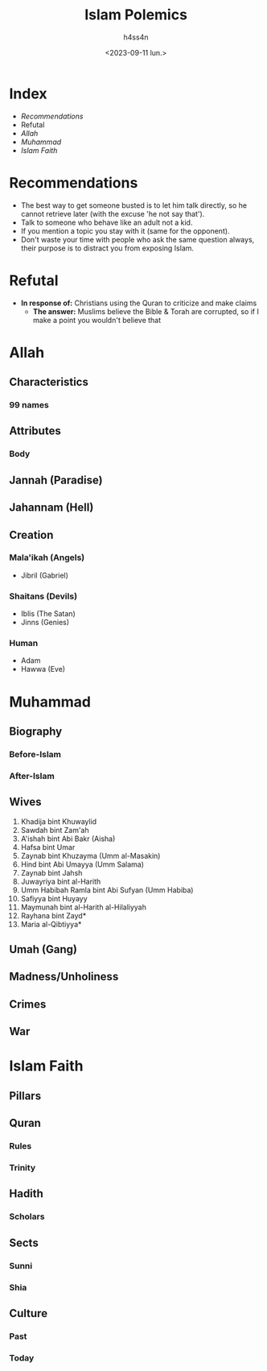 #+title:    Islam Polemics
#+author:   h4ss4n
#+date:     <2023-09-11 lun.>

* Index
- [[Recommendations][Recommendations]]
- Refutal
- [[Allah][Allah]]
- [[Muhammad][Muhammad]]
- [[Islam Faith][Islam Faith]]


* Recommendations

- The best way to get someone busted is to let him talk directly, so he cannot retrieve later (with the excuse 'he not say that').
- Talk to someone who behave like an adult not a kid.
- If you mention a topic you stay with it (same for the opponent).
- Don't waste your time with people who ask the same question always, their purpose is to distract you from exposing Islam.

* Refutal

- *In response of:* Christians using the Quran to criticize and make claims
  + *The answer:* Muslims believe the Bible & Torah are corrupted, so if I make a point you wouldn't believe that

* Allah

** Characteristics

*** 99 names

** Attributes

*** Body

** Jannah (Paradise)

** Jahannam (Hell)

** Creation

*** Mala'ikah (Angels)
- Jibril (Gabriel)

*** Shaitans (Devils)
- Iblis (The Satan)
- Jinns (Genies)

*** Human
- Adam
- Hawwa (Eve)


* Muhammad

** Biography

*** Before-Islam
*** After-Islam

** Wives

1. Khadija bint Khuwaylid
2. Sawdah bint Zam'ah
3. A'ishah bint Abi Bakr (Aisha)
4. Hafsa bint Umar
5. Zaynab bint Khuzayma (Umm al-Masakin)
6. Hind bint Abi Umayya (Umm Salama)
7. Zaynab bint Jahsh
8. Juwayriya bint al-Harith
9. Umm Habibah Ramla bint Abi Sufyan (Umm Habiba)
10. Safiyya bint Huyayy
11. Maymunah bint al-Harith al-Hilaliyyah
12. Rayhana bint Zayd*
13. Maria al-Qibtiyya*

** Umah (Gang)

** Madness/Unholiness

** Crimes

** War


* Islam Faith

** Pillars

** Quran

*** Rules

*** Trinity

** Hadith

*** Scholars

** Sects

*** Sunni

*** Shia

** Culture

*** Past

*** Today
